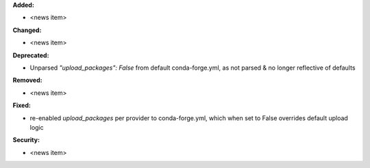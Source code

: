 **Added:**

* <news item>

**Changed:**

* <news item>

**Deprecated:**

* Unparsed `"upload_packages": False` from default conda-forge.yml, as not parsed & no longer reflective of defaults

**Removed:**

* <news item>

**Fixed:**

* re-enabled `upload_packages` per provider to conda-forge.yml, which when set to False overrides default upload logic

**Security:**

* <news item>


